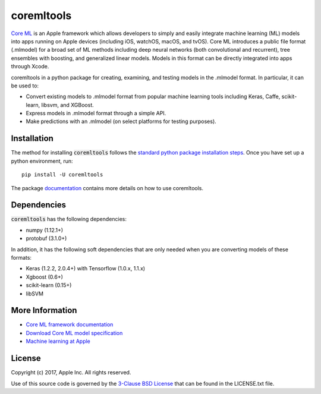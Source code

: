 .. -*- mode: rst -*-

coremltools
===========

`Core ML <http://developer.apple.com/documentation/coreml>`_
is an Apple framework which allows developers to simply and easily integrate
machine learning (ML) models into apps running on Apple devices (including iOS,
watchOS, macOS, and tvOS).  Core ML introduces a public file format (.mlmodel)
for a broad set of ML methods including deep neural networks (both
convolutional and recurrent), tree ensembles with boosting, and generalized
linear models. Models in this format can be directly integrated into apps
through Xcode.

coremltools in a python package for creating, examining, and testing models in
the .mlmodel format.  In particular, it can be used to:

- Convert existing models to .mlmodel format from popular machine learning tools including Keras, Caffe, scikit-learn, libsvm, and XGBoost.
- Express models in .mlmodel format through a simple API.
- Make predictions with an .mlmodel (on select platforms for testing purposes).

Installation
------------

The method for installing :code:`coremltools` follows the
`standard python package installation steps <https://packaging.python.org/installing/>`_.
Once you have set up a python environment, run::

    pip install -U coremltools

The package `documentation <https://apple.github.io/coremltools/docs/>`_ contains
more details on how to use coremltools.

Dependencies
------------

:code:`coremltools` has the following dependencies:

- numpy (1.12.1+)
- protobuf (3.1.0+)

In addition, it has the following soft dependencies that are only needed when
you are converting models of these formats:

- Keras (1.2.2, 2.0.4+) with Tensorflow (1.0.x, 1.1.x)
- Xgboost (0.6+)
- scikit-learn (0.15+)
- libSVM

More Information
----------------

- `Core ML framework documentation <http://developer.apple.com/documentation/coreml>`_
- `Download Core ML model specification <https://docs-assets.developer.corp.apple.com/coreml/documentation/mlmodel_specification.zip>`_
- `Machine learning at Apple <https://developer.apple.com/machine-learning>`_

License
-------
Copyright (c) 2017, Apple Inc. All rights reserved.

Use of this source code is governed by the 
`3-Clause BSD License <https://opensource.org/licenses/BSD-3-Clause>`_
that can be found in the LICENSE.txt file.

